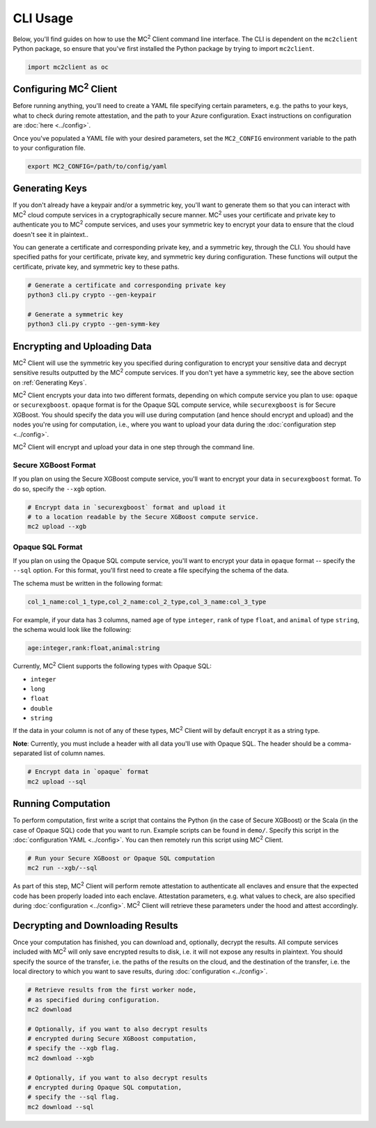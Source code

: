 CLI Usage
=========

Below, you'll find guides on how to use the MC\ :sup:`2` Client command line interface. The CLI is dependent on the ``mc2client`` Python package, so ensure that you've first installed the Python package by trying to import ``mc2client``.

.. code-block:: python

    import mc2client as oc

Configuring MC\ :sup:`2` Client
-------------------------
Before running anything, you'll need to create a YAML file specifying certain parameters, e.g. the paths to your keys, what to check during remote attestation, and the path to your Azure configuration. Exact instructions on configuration are :doc:`here <../config>`.

Once you've populated a YAML file with your desired parameters, set the ``MC2_CONFIG`` environment variable to the path to your configuration file.

.. code-block:: bash

    export MC2_CONFIG=/path/to/config/yaml

Generating Keys
---------------
If you don't already have a keypair and/or a symmetric key, you'll want to generate them so that you can interact with MC\ :sup:`2` cloud compute services in a cryptographically secure manner. MC\ :sup:`2` uses your certificate and private key to authenticate you to MC\ :sup:`2` compute services, and uses your symmetric key to encrypt your data to ensure that the cloud doesn't see it in plaintext..

You can generate a certificate and corresponding private key, and a symmetric key, through the CLI. You should have specified paths for your certificate, private key, and symmetric key during configuration. These functions will output the certificate, private key, and symmetric key to these paths.

.. code-block:: bash

    # Generate a certificate and corresponding private key
    python3 cli.py crypto --gen-keypair

    # Generate a symmetric key
    python3 cli.py crypto --gen-symm-key


Encrypting and Uploading Data
-----------------------------
MC\ :sup:`2` Client will use the symmetric key you specified during configuration to encrypt your sensitive data and decrypt sensitive results outputted by the MC\ :sup:`2` compute services. If you don't yet have a symmetric key, see the above section on :ref:`Generating Keys`.

MC\ :sup:`2` Client encrypts your data into two different formats, depending on which compute service you plan to use: ``opaque`` or ``securexgboost``. ``opaque`` format is for the Opaque SQL compute service, while ``securexgboost`` is for Secure XGBoost. You should specify the data you will use during computation (and hence should encrypt and upload) and the nodes you're using for computation, i.e., where you want to upload your data during the :doc:`configuration step <../config>`.

MC\ :sup:`2` Client will encrypt and upload your data in one step through the command line.

Secure XGBoost Format
~~~~~~~~~~~~~~~~~~~~~
If you plan on using the Secure XGBoost compute service, you'll want to encrypt your data in ``securexgboost`` format. To do so, specify the ``--xgb`` option.

.. code-block:: bash

    # Encrypt data in `securexgboost` format and upload it 
    # to a location readable by the Secure XGBoost compute service.
    mc2 upload --xgb


Opaque SQL Format
~~~~~~~~~~~~~~~~~
If you plan on using the Opaque SQL compute service, you'll want to encrypt your data in ``opaque`` format -- specify the ``--sql`` option. For this format, you'll first need to create a file specifying the schema of the data.

The schema must be written in the following format:

.. code-block:: bash

    col_1_name:col_1_type,col_2_name:col_2_type,col_3_name:col_3_type

For example, if your data has 3 columns, named ``age`` of type ``integer``, ``rank`` of type ``float``, and ``animal`` of type ``string``, the schema would look like the following:

.. code-block:: bash

    age:integer,rank:float,animal:string


Currently, MC\ :sup:`2` Client supports the following types with Opaque SQL:

- ``integer``
- ``long``
- ``float``
- ``double``
- ``string``

If the data in your column is not of any of these types, MC\ :sup:`2` Client will by default encrypt it as a string type. 

**Note**: Currently, you must include a header with all data you'll use with Opaque SQL. The header should be a comma-separated list of column names.

.. code-block:: bash

    # Encrypt data in `opaque` format
    mc2 upload --sql


Running Computation
-------------------
To perform computation, first write a script that contains the Python (in the case of Secure XGBoost) or the Scala (in the case of Opaque SQL) code that you want to run. Example scripts can be found in ``demo/``. Specify this script in the :doc:`configuration YAML <../config>`. You can then remotely run this script using MC\ :sup:`2` Client.

.. code-block:: bash

    # Run your Secure XGBoost or Opaque SQL computation
    mc2 run --xgb/--sql

As part of this step, MC\ :sup:`2` Client will perform remote attestation to authenticate all enclaves and ensure that the expected code has been properly loaded into each enclave. Attestation parameters, e.g. what values to check, are also specified during :doc:`configuration <../config>`. MC\ :sup:`2` Client will retrieve these parameters under the hood and attest accordingly.

Decrypting and Downloading Results
----------------------------------
Once your computation has finished, you can download and, optionally, decrypt the results. All compute services included with MC\ :sup:`2` will only save encrypted results to disk, i.e. it will not expose any results in plaintext. You should specify the source of the transfer, i.e. the paths of the results on the cloud, and the destination of the transfer, i.e. the local directory to which you want to save results, during :doc:`configuration <../config>`.


.. code-block:: bash

    # Retrieve results from the first worker node,
    # as specified during configuration.
    mc2 download

    # Optionally, if you want to also decrypt results
    # encrypted during Secure XGBoost computation,
    # specify the --xgb flag.
    mc2 download --xgb

    # Optionally, if you want to also decrypt results
    # encrypted during Opaque SQL computation,
    # specify the --sql flag.
    mc2 download --sql
